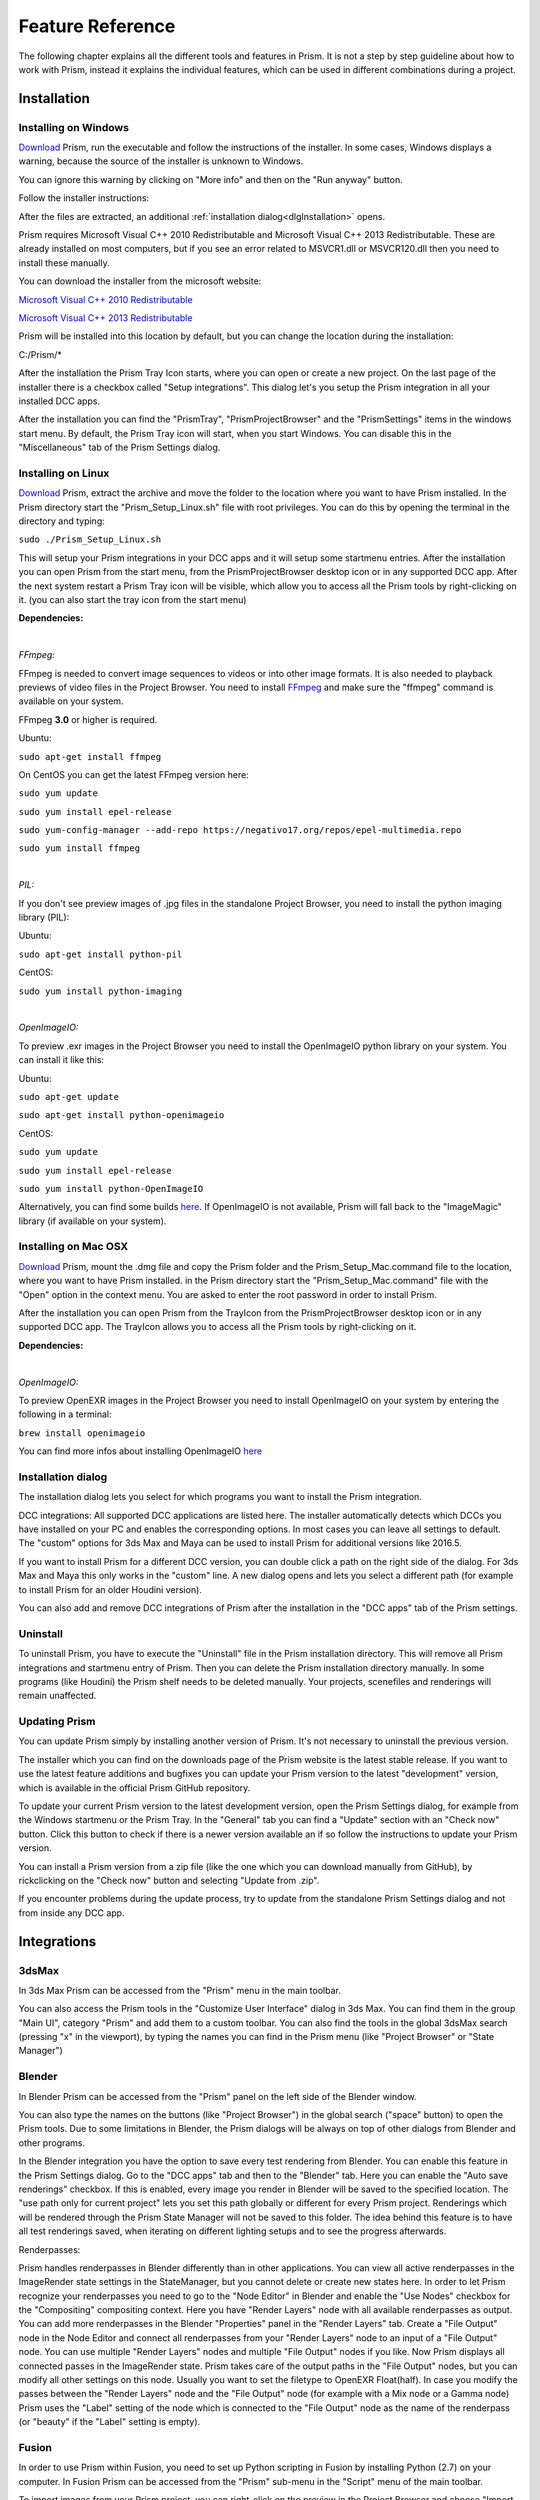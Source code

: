 Feature Reference
*****************

The following chapter explains all the different tools and features in Prism. It is not a step by step guideline about how to work with Prism, instead it explains the individual features, which can be used in different combinations during a project.


.. _Installation:

Installation
===================

Installing on Windows
--------------------------------

`Download <https://prism-pipeline.com/downloads/>`_ Prism, run the executable and follow the instructions of the installer.
In some cases, Windows displays a warning, because the source of the installer is unknown to Windows.

You can ignore this warning by clicking on "More info" and then on the "Run anyway" button.

.. image:: images/windows-smartscreen.png

Follow the installer instructions:

.. image:: images/installerDialog.png

After the files are extracted, an additional :ref:`installation dialog<dlgInstallation>` opens.

Prism requires Microsoft Visual C++ 2010 Redistributable and Microsoft Visual C++ 2013 Redistributable. These are already installed on most computers, but if you see an error related to MSVCR1.dll or MSVCR120.dll then you need to install these manually.

You can download the installer from the microsoft website:

`Microsoft Visual C++ 2010 Redistributable <https://www.microsoft.com/en-us/download/details.aspx?id=26999>`_

`Microsoft Visual C++ 2013 Redistributable <https://support.microsoft.com/en-us/help/3179560/update-for-visual-c-2013-and-visual-c-redistributable-package>`_

Prism will be installed into this location by default, but you can change the location during the installation:

C:/Prism/*

After the installation the Prism Tray Icon starts, where you can open or create a new project.
On the last page of the installer there is a checkbox called "Setup integrations". This dialog let's you setup the Prism integration in all your installed DCC apps.

After the installation you can find the "PrismTray", "PrismProjectBrowser" and the "PrismSettings" items in the windows start menu.
By default, the Prism Tray icon will start, when you start Windows. You can disable this in the "Miscellaneous" tab of the Prism Settings dialog.


Installing on Linux
--------------------------------

`Download <https://prism-pipeline.com/downloads/>`_ Prism, extract the archive and move the folder to the location where you want to have Prism installed.
In the Prism directory start the "Prism_Setup_Linux.sh" file with root privileges. You can do this by opening the terminal in the directory and typing:

``sudo ./Prism_Setup_Linux.sh``

This will setup your Prism integrations in your DCC apps and it will setup some startmenu entries.
After the installation you can open Prism from the start menu, from the PrismProjectBrowser desktop icon or in any supported DCC app. After the next system restart a Prism Tray icon will be visible, which allow you to access all the Prism tools by right-clicking on it. (you can also start the tray icon from the start menu)

**Dependencies:**

|

*FFmpeg:*

FFmpeg is needed to convert image sequences to videos or into other image formats. It is also needed to playback previews of video files in the Project Browser. You need to install `FFmpeg <https://www.ffmpeg.org/>`_ and make sure the "ffmpeg" command is available on your system.

FFmpeg **3.0** or higher is required.

Ubuntu:

``sudo apt-get install ffmpeg``

On CentOS you can get the latest FFmpeg version here:

``sudo yum update``

``sudo yum install epel-release``

``sudo yum-config-manager --add-repo https://negativo17.org/repos/epel-multimedia.repo``

``sudo yum install ffmpeg``

|

*PIL:*

If you don't see preview images of .jpg files in the standalone Project Browser, you need to install the python imaging library (PIL):

Ubuntu:

``sudo apt-get install python-pil``

CentOS:

``sudo yum install python-imaging``

|

*OpenImageIO:*

To preview .exr images in the Project Browser you need to install the OpenImageIO python library on your system. You can install it like this:

Ubuntu:

``sudo apt-get update``

``sudo apt-get install python-openimageio``

CentOS:

``sudo yum update``

``sudo yum install epel-release``

``sudo yum install python-OpenImageIO``

Alternatively, you can find some builds `here <https://pkgs.org/download/python-openimageio>`_. If OpenImageIO is not available, Prism will fall back to the "ImageMagic" library (if available on your system).


Installing on Mac OSX
--------------------------------

`Download <https://prism-pipeline.com/downloads/>`_ Prism, mount the .dmg file and copy the Prism folder and the Prism_Setup_Mac.command file to the location, where you want to have Prism installed.
in the Prism directory start the "Prism_Setup_Mac.command" file with the "Open" option in the context menu. You are asked to enter the root password in order to install Prism.

After the installation you can open Prism from the TrayIcon from the PrismProjectBrowser desktop icon or in any supported DCC app. The TrayIcon allows you to access all the Prism tools by right-clicking on it.

**Dependencies:**

|

*OpenImageIO:*

To preview OpenEXR images in the Project Browser you need to install OpenImageIO on your system by entering the following in a terminal:

``brew install openimageio``

You can find more infos about installing OpenImageIO `here <https://tomasroggero.com/notes/how-to-install-openimageio-in-mac-os-x-el-capitan/>`__


.. _dlgInstallation:

Installation dialog
--------------------------------

The installation dialog lets you select for which programs you want to install the Prism integration.

.. image:: images/installer.png

DCC integrations:
All supported DCC applications are listed here. The installer automatically detects which DCCs you have installed on your PC and enables the corresponding options. In most cases you can leave all settings to default. The "custom" options for 3ds Max and Maya can be used to install Prism for additional versions like 2016.5.

If you want to install Prism for a different DCC version, you can double click a path on the right side of the dialog. For 3ds Max and Maya this only works in the "custom" line. A new dialog opens and lets you select a different path (for example to install Prism for an older Houdini version).

You can also add and remove DCC integrations of Prism after the installation in the "DCC apps" tab of the Prism settings.


Uninstall
--------------------------------

To uninstall Prism, you have to execute the "Uninstall" file in the Prism installation directory.
This will remove all Prism integrations and startmenu entry of Prism. Then you can delete the Prism installation directory manually.
In some programs (like Houdini) the Prism shelf needs to be deleted manually. Your projects, scenefiles and renderings will remain unaffected.


Updating Prism
--------------------------------

You can update Prism simply by installing another version of Prism. It's not necessary to uninstall the previous version.

The installer which you can find on the downloads page of the Prism website is the latest stable release. If you want to use the latest feature additions and bugfixes you can update your Prism version to the latest "development" version, which is available in the official Prism GitHub repository.

To update your current Prism version to the latest development version, open the Prism Settings dialog, for example from the Windows startmenu or the Prism Tray. In the "General" tab you can find a "Update" section with an "Check now" button. Click this button to check if there is a newer version available an if so follow the instructions to update your Prism version.

.. image:: images/update.png

You can install a Prism version from a zip file (like the one which you can download manually from GitHub), by rickclicking on the "Check now" button and selecting "Update from .zip".

If you encounter problems during the update process, try to update from the standalone Prism Settings dialog and not from inside any DCC app.


Integrations
===================

3dsMax
--------------------------------
In 3ds Max Prism can be accessed from the "Prism" menu in the main toolbar.

.. image:: images/3dsMaxIntegration.png

You can also access the Prism tools in the "Customize User Interface" dialog in 3ds Max. You can find them in the group "Main UI", category "Prism" and add them to a custom toolbar.
You can also find the tools in the global 3dsMax search (pressing "x" in the viewport), by typing the names you can find in the Prism menu (like "Project Browser" or "State Manager")


Blender
--------------------------------

In Blender Prism can be accessed from the "Prism" panel on the left side of the Blender window.

.. image:: images/BlenderIntegration.png

You can also type the names on the buttons (like "Project Browser") in the global search ("space" button) to open the Prism tools.
Due to some limitations in Blender, the Prism dialogs will be always on top of other dialogs from Blender and other programs.

In the Blender integration you have the option to save every test rendering from Blender. You can enable this feature in the Prism Settings dialog. Go to the "DCC apps" tab and then to the "Blender" tab. Here you can enable the "Auto save renderings" checkbox.
If this is enabled, every image you render in Blender will be saved to the specified location. The "use path only for current project" lets you set this path globally or different for every Prism project. Renderings which will be rendered through the Prism State Manager will not be saved to this folder.
The idea behind this feature is to have all test renderings saved, when iterating on different lighting setups and to see the progress afterwards.

Renderpasses:

Prism handles renderpasses in Blender differently than in other applications. You can view all active renderpasses in the ImageRender state settings in the StateManager, but you cannot delete or create new states here.
In order to let Prism recognize your renderpasses you need to go to the "Node Editor" in Blender and enable the "Use Nodes" checkbox for the "Compositing" compositing context. Here you have "Render Layers" node with all available renderpasses as output. You can add more renderpasses in the Blender "Properties" panel in the "Render Layers" tab. Create a "File Output" node in the Node Editor and connect all renderpasses from your "Render Layers" node to an input of a "File Output" node. You can use multiple "Render Layers" nodes and multiple "File Output" nodes if you like. Now Prism displays all connected passes in the ImageRender state. Prism takes care of the output paths in the "File Output" nodes, but you can modify all other settings on this node. Usually you want to set the filetype to OpenEXR Float(half). In case you modify the passes between the "Render Layers" node and the "File Output" node (for example with a Mix node or a Gamma node) Prism uses the "Label" setting of the node which is connected to the "File Output" node as the name of the renderpass (or "beauty" if the "Label" setting is empty).


Fusion
--------------------------------

In order to use Prism within Fusion, you need to set up Python scripting in Fusion by installing Python (2.7) on your computer.
In Fusion Prism can be accessed from the "Prism" sub-menu in the "Script" menu of the main toolbar.

.. image:: images/FusionIntegration.png

To import images from your Prism project, you can right-click on the preview in the Project Browser and choose "Import images...".
To write out images to your current Prism project you can use the "WritePrism" Macro in the Flow graph. (Context menu of the graph->Add Tool->Macros->WritePrism)


Houdini
--------------------------------

In Houdini you can access the Prism tools from the Prism shelf in the top left shelf set.
If the shelf is not visible on your computer (for example because you use another Houdini desktop), you can add the "Prism" shelf from the list of available shelves to any shelf set. The Prism shelf is being created during the Houdini startup if it doesn't exist yet. To reset it to the default state you can delete the shelf and restart Houdini.

.. image:: images/HoudiniIntegration.png

The Houdini integration of Prism comes with a custom HDA for quickly caching geometry or simulations to disk. In the "Geometry" context you can create a "PrismTmpCahce" node. You can connect some input, press the "Save to Disk" button and disconnect the input. The PrismTmpCache node will then read the .bgeo files from disk. This is a quick way of caching out temporary data, without the need to set output paths. The caches will be saved in subfolders at 03_Workflow/Caches/ in your current Prism project, so you can access these caches even after reloading your scenefiles.

.. image:: images/HoudiniTmpCache.png


Maya
--------------------------------

In Maya you can access the Prism tools from the Prism shelf.

.. image:: images/MayaIntegration.png

*Some users experienced missing icons on the Prism shelf. In most cases this could be fixed by deleting the shelf manually and reinstalling Prism/adding the Maya integration in the Prism Settings.*


Natron
--------------------------------

In Natron you can access the Prism tools from the Prism menu on the main toolbar.

.. image:: images/NatronIntegration.png

To import images from your Prism project, you can right-click on the preview in the Project Browser and choose "Import images...".
To write out images in Natron, you can use the WritePrism node ("Other"->"WritePrism")

*If Natron crashes on startup after you added the Prism integration you can fix this by disabling the Natron "Check for updates on start-up" option in the Natron preferences. Remove the Natron-Prism integration in the Prism Settings dialog, start Natron, disable the check-for-updates option and add the Prism integration again through the Prism Settings dialog.*


Nuke
--------------------------------

In Nuke you can access the Prism tools from the Prism menu on the main toolbar.

.. image:: images/NukeIntegration.png

To import images from your Prism project, you can right-click on the preview in the Project Browser and choose "Import images...".
To write out images in Nuke, you can use the WritePrism node ("Prism"->"WritePrism")


Photoshop
--------------------------------

To access the Prism tools in Photoshop you have multiple options.
The first one is from the menu under File->Scripts

.. image:: images/PhotoshopIntegration.png

The second option is when you start a .psd file from the standalone Project Browser, a small window "Prism Tools" opens with all the Prism tools accessable. You can move this dialog to the side, while you are working and use it to quickly access the Prism tools.

The third option is to open a standalone Project Browser. On the main menu bar you can select "Options"->"Photoshop"->"Connect". This will connect the Project Browser to an open Photoshop instance or it open a new Photoshop instance, if Photoshop isn't running. When the Project Browser is connected to Photoshop you can select "Options"->"Photoshop"->"Open tools" to open a small window, which lets you access all the Prism tools.

The Prism dialogs will be always on top of other dialogs from Photoshop and other programs.


Standalone
--------------------------------

The standalone version of Prism can be opened from the Prism Tray icon or from the start menu. You can use it to browse scenefiles, renderings or set project settings, but you cannot create exports, renderings or playblasts from it.


Prism Dialogs
===================

Create Project
--------------------------------


Opening the "Create Project" window
++++++++++++++++++++++++++++++++++++++

When you haven’t created a project yet, click on the Prism tray icon or try to open the ProjectBrowser or the StateManager in your 3d application from the Prism shelf. A window will open to ask you to open an existing or to create a new project.

When you already have a current project, you can open the "Create Project" window from the "Prism Settings" dialog. You can open the "Prism Settings" from the context menu of the Prism tray icon, from the Prism shelf in your 3d application or from the options menu in the ProjectBrowser or the StateManager. Go to the "Projects" tab and click on the "Create new Project" button.


Create Project dialog
++++++++++++++++++++++++++++++++++++++

The "Create Project" dialog lets create a new Prism Pipeline project and edit the settings of the new project. Each setting has a tooltip. Hover over a setting to get additional information. Most settings can be changed later on in the "Project Settings" tab of the "Prism Settings".


.. image:: images/CreateProject.png


**Project Name:**

This is the name of the new project. The name is used at different places in the Prism Pipeline. For example, it shows up in the window title of the ProjectBrowser. The name doesn’t need to be included in the project path.

**Project Path:**

Here you can enter a path, where you want to save the new project. All files that Prism will create (scenefiles, exports, renderings…) will be saved at this location. Usually you want this directory to be empty or not existent. The project name will NOT be appended to this path automatically. The "…" button lets you browse your PC to select a folder.

**Additional local project folder:**

This is a very important feature, when you are working in a team on the same project. This option lets you define a location for your local project files. When this option is enabled, Prism will save most files in the local project folder and only files, which are relevant to other people, are saved to the main project folder. When you create new scenefiles, these files are saved in the local location by default. When you publish your scenefile, the file will be saved in the main project folder. When creating exports, playblasts and renderings, there is on option in the StateManager, which lets you define, whether the files should be saved to the local location. Local files can be moved to the main project folder in the project browser from the context menu of the scenefile/version.

This is very useful if your main project folder is on a network location or synchronized to a cloud and you want to reduce the network traffic.

The path for the local project path is only used for the current PC. When the checkbox is enabled, and another PC opens the project, a window will show up, where the user has to set a local path for the PC.

**Folder Structure:**

Here you can define the top-level folder structure, which will be created in the project path. The buttons on the right side lets you customize the structure. Double-click on a folder name to edit it and Double-click on a type to change it to another folder type. Available types are: "Default", "Scenes", "Assets", "Dailies". Every type can only be set once except "Default". Folders with the type "Default" are not handled by Prism and no files are saved in them automatically. You can use them to place your own files in there like concepts, management plans, notes… . All types with an asterisk need to be set before creating the project ("Scenes" and "Assets"). In the scenes folder all scenefiles, exports, playblasts and renderings will be saved. Prism handles the folder structure in there automatically. The "Assets" folder will be used to save textures, external models, HDRIs and so on. The dailies folder is used by the Prism tray icon. Click here for more information.

You can create additional folders in the project folder manually later in the windows explorer.

**Force program versions:**

When this option is enabled, you can set a program version for each DCC integration. When someone opens a program with a different version, a warning will show up to notify the user, that he is using a wrong version. This helps to ensure, that everyone in the project uses the same software version. Using different software versions can lead to incompatibility problems, when someone wants to open a scene, which was saved with a different version. The buttons on the right side give you some presets, but you can also type a different version in the version field.

This option doesn’t prevent the use of a different software version, it only warns the user.

**Shotgun integration:**

When this option is enabled, you can enter your Shotgun information, which are needed to use the Shotgun related features of Prism. See the Shotgun integration page for more information.


.. _dlgUserName:

Change User dialog
--------------------------------

The "Change User" dialog will show up, when no username is saved in your preferences and you try to open some Prism tools.
You can also change the user name in the "User" tab of the Prism Settings dialog.

This username will be used to identify who created a scenefile in Prism.
It has to be at least one character for the first name and two characters for the last name.
The user name will be used globally for all your projects, but it can be changed anytime.


Project Browser
--------------------------------

The Project Browser is one of the most important tools in Prism. It allows you to create assets/shots, manage your scenefiles and browse your renderings or playblasts.


.. image:: images/ProjectBrowser.png


The upper half of the Project Browser contains three tabs:

**Assets:**

This tab lets you organize your scenefiles for assets like characters or environment, which will be used in shots later. You can create new entities in the "Hierarchy" list by double-clicking on it or from the context menu. You can create folders to group your assets or sub-folders. For example, you could create a group "Character", which contains a folder "Creature", which contains the assets "Alien-A" and "Alien-B". Assets or bold, while folder are in regular type. When you have selected an asset in the hierarchy, you can create pipeline steps in the "Steps" list by double-click or from the context menu. The "Select Steps" dialog shows up and lets you select one or more steps, which will be created. You can also create new pipeline steps in this dialog. To remove existing steps, you have to edit this file in your project directory: *00_Pipeline/pipeline.ini*

When you have a step selected, you can create new scenefiles in the files list from the various options in the context menu. The color on the left side of the version determines the file type. Every DCC app has a different color. For example, orange means it is a Houdini scene. To open a scenefile double click on it.



**Shots:**

The shots tab works much like the Assets tab. When you create a new shot, you can also define a frame range and a preview image. The frame range is a guideline when working in the scenefiles and can be applied to the scene easily, but it is not forced anywhere. The preview image be set in this dialog, but also from the context menu of the preview image at the lower right corner of the Project Browser: "Set as shotpreview". To edit the shot settings, you can open the "Edit shot" dialog from the context menu of the shot or when you double click on the shotpreview.

The Shots tab has also a "Categories" list. One scenario, where this can be useful: When you have a shot with an FX step and you have multiple simulations in this shot. Then you can create a category "Fire", a category "Dust" and a category "Fluid" in order to separate this simulations into different scenefiles.



**Recent:**

The recent tab show you the last 10 scenefiles, which you opened with Prism. This can be scenes from the asset or from the shots tab. You can open them by double clicking on it.


The lower half of the Project Browser contains the "Renderings" section, where you can browse your 3d/2d renderings, playblasts and external media.

The first list "Tasks" depends on your selection in the upper half of the Project Browser. It displays the tasks of the currently selected asset or shot. You create new tasks in your scenefiles from the :ref:`State Manager<dlgStateManager>` or by creating External Tasks.
When you select a task, the "Versions" list updates to display all versions of the currently selected task. When a version from a 3dRender task is selected, you can select a render layer (or render pass) from the "Layer" dropdown. The image preview on the right shows you the media of the selected version/layer with some information on top. You can double click the preview to open the media in RV or DJV (if it is installed on your system). You can also drapg&drop the media from the preview into other programs.

If you have RV installed, you can use the "RV Compare" list to add multiple versions to the list and compare the in RV. When you right-click on the compare button you have multiple options of compare types.


.. _dlgStateManager:

State Manager
--------------------------------

The State Manager lets you manage your imported and exported objects. It is also used to create playblasts and renderings. The State Manager is only available in the Prism integration for 3d DCC apps.

.. image:: images/docuStateManager.png

You can open the State Manager from the Prism menu/shelf or from the main menu of the Project Browser.

On the left side of the StateManager you have two lists. The upper one is for imports and the lower one for exports (playblasts and renderings are considered as export). You have to create states in these lists in order to perform an action.

On the right side of the State Manager you can see the settings of the currently selected state on the left side. 

You can create new states from the buttons above the lists, from the context menu of the lists or by pressing tab on your keyboard, when you have focused a list.

These are the available state types:

**ImportFile:**

The ImportFile state is used to import new objects into your current scene.
When you create an ImportFile state, the "Select task" dialog shows up. Here you can select any previous export from your current project to import it. You can also import external files by using the "Import custom files" button.


**Export:**

The Export state is used to export objects from your current scene. You can select from a list of export formats and define other settings. In Houdini you can submit your exports as a renderjob to Deadline or Pandora. You can import the exported files later through the ImportFile state.


**Playblast:**

The Playblast state create a viewport preview of your current scene. The playblast will be visible in the "Renderings" section of the Project Browser.


**ImageRender:**

This state lets you create renderings from your current scenefile. You can render locally or submit a renderjob to Deadline or Pandora (if installed).


**Folder:**

The Folder state is the only state, which is available in both the import- and the export-list.
It is used to group multiple other states.


**Dependency:**

This state is only available in Houdini. It can be used to make renderjobs dependent on each other on your renderfarm. For example, you can create an Export state to export a simulation, create a dependency state and select the export rop and create an ImageRender state, which will be dependent on the export and will start to render, when the export is done. In Deadline this create a frame-dependency. That means as soon as one frame of the export-job is completed, the corresponding frame of the render-job can start rendering by other renderslaves.


To start the exports/playblasts/renderings you have to execute the states. You execute states by publishing your scene with the button on the lower left corner of the State Manager. During the publish your scenefile will be saved to a new version and all checked states in your export list will be executed.

The "Global Framerange" setting will be used for states, which have the "global" checkbox next to the "Framerange" setting enabled. This can be used to change the execution range of multiple states at once.

You can also execute state from the context menu of a state. Here you can also execute a state as previous version. Normally when executing an ImageRender state, it will create a new render version. If you execute a state as previous version, you can render into an existing version in order to complete missing frames or overwrite existing frames.



.. _dlgPrismSettings:

Prism Settings dialog
--------------------------------

The Prism settings dialog contains global settings, which are saved on your current computer. It can be opened from multiple locations, like the start menu, the tray icon or the Prism menu/shelf in your DCC app.


.. image:: images/docuPrismSettings.png


The dialog contains multiple tabs:



**User:**

Here you can set a :ref:`user name<dlgUserName>`

If the Shotgun integration is enabled in your current project, you can also define a Shotgun username and password of an existing Shotgun account, which will be used when creating Shotgun versions.



**Project:**

Here you can see your active project, switch to existing Prism projects or create a new one.



**Project Settings:**

This is the only tab in the Prism Settings dialog, which can change settings, which can affect other users.
The settings in this tab are applied to the project and therefore also apply to all users of the project. You can change the settings anytime during a project, but you may need to restart your Prism dialogs/DCC apps to apply them completely.



**DCC apps:**

This tab contains a sub-tab for each supported DCC integration plugin. These plugins a loaded dynamically from the "Plugins" folder in your Prism installation. The settings in these tabs can be different for every plugin, but most plugins contain options to override an executable when starting a scenefile in the standalone Project Browser and the options to add/remove DCC integrations.



**Miscellaneous:**

In this tab you can find some general Prism settings. You can also define explicit paths for RV or DJV, if they couldn't be found automatically by Prism.


Plugins
===================

Overview
--------------------------------
Prism uses a plugin structure to manage the integration and communication with external tools. Adding and removing support for an external tools can be done easily by creating or deleting a Prism plugin.

Plugins can also be used to customize any existing features of Prism. It is preferrable to use a plugin, when you want to customize a Prism feature. This allows you to update your Prism version and keeping your customizations. If you would add your custom code to a default Prism script, your code would be lost when you update Prism to a newer version.

Prism comes with a bunch of default plugins, but you can create as many additional plugins as you like. You can also share plugins with other people to give them access to your customizations or added features.

There are four types of Prism plugins:

* App Plugin

   An App plugin is used to integrate Prism into a DCC app (like Houdini, Maya...)

* Custom

   Plugins of type "Custom" can be used to customize existing Prism features. They contain many callback function, where you can add your custom code, which will be executed by Prism at specific events.

* ProjectManagers

   "ProjectManagers" plugins are used to connect Prism to external project tracking tools like Shotgun.

* RenderfarmManagers

   This plugin type adds support for renderfarm managers like Deadline or Pandora. They show up as an option in the State Manager, so that artists can submit jobs easily.



Creating a new plugin
--------------------------------

* Open the Prism Settings dialog and go to the "Plugins" tab.
* Click on "Create new plugin", enter a name for your plugin and accept.
* That will open the directory where the scripts from the new plugin are located. There you will see a file "Prism_<PLUGINNAME>_Functions.py". Open that file in a text editor.
* Add your custom code to one of the existing function in that file. For example "onProjectChanged". This function will be called everytime you change the project (that also happens when you launch a DCC app).
* Make sure the indentations match with the rest of the file and save the file.
* In the Prism Settings click on "Reload all plugins".
* Change the Prism project or restart your DCC app to execute the code in the "onProjectChanged".

